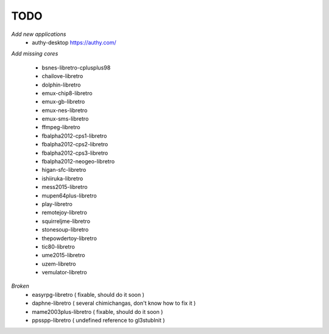 TODO
====
*Add new applications*
        * authy-desktop         https://authy.com/

*Add missing cores*
        
        * bsnes-libretro-cplusplus98
        * chailove-libretro
        * dolphin-libretro
        * emux-chip8-libretro
        * emux-gb-libretro
        * emux-nes-libretro
        * emux-sms-libretro
        * ffmpeg-libretro
        * fbalpha2012-cps1-libretro
        * fbalpha2012-cps2-libretro
        * fbalpha2012-cps3-libretro
        * fbalpha2012-neogeo-libretro
        * higan-sfc-libretro
        * ishiiruka-libretro
        * mess2015-libretro
        * mupen64plus-libretro
        * play-libretro
        * remotejoy-libretro
        * squirreljme-libretro
        * stonesoup-libretro
        * thepowdertoy-libretro
        * tic80-libretro
        * ume2015-libretro
        * uzem-libretro
        * vemulator-libretro

*Broken*
        * easyrpg-libretro ( fixable, should do it soon )
        * daphne-libretro ( several chimichangas, don't know how to fix it ) 
        * mame2003plus-libretro ( fixable, should do it soon )
        * ppsspp-libretro ( undefined reference to gl3stubInit )
